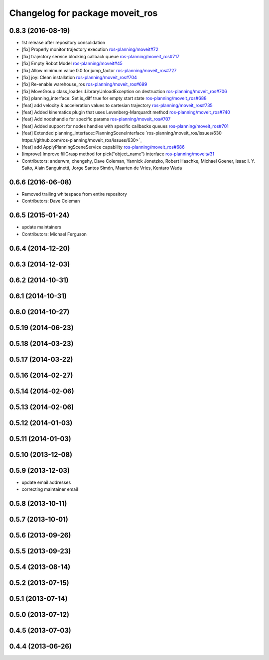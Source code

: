 ^^^^^^^^^^^^^^^^^^^^^^^^^^^^^^^^
Changelog for package moveit_ros
^^^^^^^^^^^^^^^^^^^^^^^^^^^^^^^^

0.8.3 (2016-08-19) 
------------------
* 1st release after repository consolidation
* [fix] Properly monitor trajectory execution `ros-planning/moveit#72 <https://github.com/ros-planning/moveit/pull/72>`_
* [fix] trajectory service blocking callback queue `ros-planning/moveit_ros#717 <https://github.com/ros-planning/moveit_ros/pull/717>`_
* [fix] Empty Robot Model `ros-planning/moveit#45 <https://github.com/ros-planning/moveit/pull/45>`_
* [fix] Allow minimum value 0.0 for jump_factor `ros-planning/moveit_ros#727 <https://github.com/ros-planning/moveit_ros/pull/727>`_
* [fix] joy: Clean installation `ros-planning/moveit_ros#704 <https://github.com/ros-planning/moveit_ros/pull/704>`_
* [fix] Re-enable warehouse_ros `ros-planning/moveit_ros#699 <https://github.com/ros-planning/moveit_ros/pull/699>`_
* [fix] MoveGroup class_loader::LibraryUnloadException on destruction `ros-planning/moveit_ros#706 <https://github.com/ros-planning/moveit_ros/pull/706>`_
* [fix] planning_interface: Set is_diff true for empty start state `ros-planning/moveit_ros#688 <https://github.com/ros-planning/moveit_ros/pull/688>`_
* [feat] add velocity & acceleration values to cartesian trajectory `ros-planning/moveit_ros#735 <https://github.com/ros-planning/moveit_ros/pull/735>`_
* [feat] Added kinematics plugin that uses Levenberg-Marquardt method `ros-planning/moveit_ros#740 <https://github.com/ros-planning/moveit_ros/pull/740>`_
* [feat] Add nodehandle for specific params `ros-planning/moveit_ros#707 <https://github.com/ros-planning/moveit_ros/pull/707>`_
* [feat] Added support for nodes handles with specific callbacks queues `ros-planning/moveit_ros#701 <https://github.com/ros-planning/moveit_ros#701>`_
* [feat] Extended planning_interface::PlanningSceneInterface `ros-planning/moveit_ros/issues/630 https://github.com/ros-planning/moveit_ros/issues/630>`_
* [feat] add ApplyPlanningSceneService capability `ros-planning/moveit_ros#686 <https://github.com/ros-planning/moveit_ros/pull/686>`_
* [improve] Improve fillGrasp method for pick("object_name") interface `ros-planning/moveit#31 <https://github.com/ros-planning/moveit/pull/31>`_
* Contributors: anderwm, chengshy, Dave Coleman, Yannick Jonetzko, Robert Haschke, Michael Goener, Isaac I. Y. Saito, Alain Sanguinetti, Jorge Santos Simón, Maarten de Vries, Kentaro Wada

0.6.6 (2016-06-08)
------------------
* Removed trailing whitespace from entire repository
* Contributors: Dave Coleman

0.6.5 (2015-01-24)
------------------
* update maintainers
* Contributors: Michael Ferguson

0.6.4 (2014-12-20)
------------------

0.6.3 (2014-12-03)
------------------

0.6.2 (2014-10-31)
------------------

0.6.1 (2014-10-31)
------------------

0.6.0 (2014-10-27)
------------------

0.5.19 (2014-06-23)
-------------------

0.5.18 (2014-03-23)
-------------------

0.5.17 (2014-03-22)
-------------------

0.5.16 (2014-02-27)
-------------------

0.5.14 (2014-02-06)
-------------------

0.5.13 (2014-02-06)
-------------------

0.5.12 (2014-01-03)
-------------------

0.5.11 (2014-01-03)
-------------------

0.5.10 (2013-12-08)
-------------------

0.5.9 (2013-12-03)
------------------
* update email addresses
* correcting maintainer email

0.5.8 (2013-10-11)
------------------

0.5.7 (2013-10-01)
------------------

0.5.6 (2013-09-26)
------------------

0.5.5 (2013-09-23)
------------------

0.5.4 (2013-08-14)
------------------

0.5.2 (2013-07-15)
------------------

0.5.1 (2013-07-14)
------------------

0.5.0 (2013-07-12)
------------------

0.4.5 (2013-07-03)
------------------

0.4.4 (2013-06-26)
------------------

